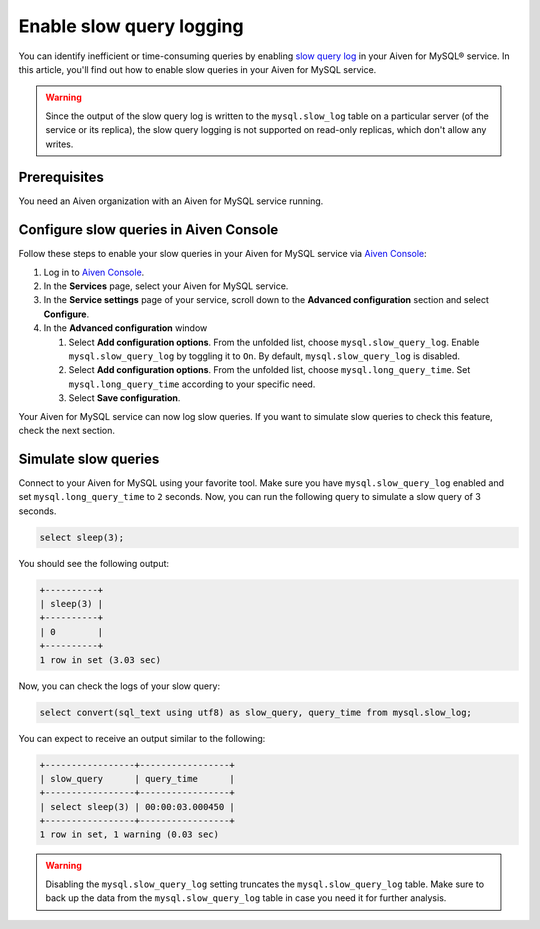Enable slow query logging
=========================

You can identify inefficient or time-consuming queries by enabling `slow query log <https://dev.mysql.com/doc/refman/5.7/en/slow-query-log.html>`_ in your Aiven for MySQL® service. In this article, you'll find out how to enable slow queries in your Aiven for MySQL service.

.. warning::

    Since the output of the slow query log is written to the ``mysql.slow_log`` table on a particular server (of the service or its replica), the slow query logging is not supported on read-only replicas, which don't allow any writes.



Prerequisites
-------------

You need an Aiven organization with an Aiven for MySQL service running.

Configure slow queries in Aiven Console
---------------------------------------


Follow these steps to enable your slow queries in your Aiven for MySQL service via `Aiven Console <https://console.aiven.io/>`_:

1. Log in to `Aiven Console <https://console.aiven.io/>`_.
2. In the **Services** page, select your Aiven for MySQL service.
3. In the **Service settings** page of your service, scroll down to the **Advanced configuration** section and select **Configure**.
4. In the **Advanced configuration** window

   1. Select **Add configuration options**. From the unfolded list, choose ``mysql.slow_query_log``. Enable ``mysql.slow_query_log`` by toggling it to ``On``. By default, ``mysql.slow_query_log`` is disabled.
   2. Select **Add configuration options**. From the unfolded list, choose ``mysql.long_query_time``. Set ``mysql.long_query_time`` according to your specific need.
   3. Select **Save configuration**.

Your Aiven for MySQL service can now log slow queries. If you want to simulate slow queries to check this feature, check the next section.


Simulate slow queries
---------------------

Connect to your Aiven for MySQL using your favorite tool. Make sure you have ``mysql.slow_query_log`` enabled and set ``mysql.long_query_time`` to ``2`` seconds. Now, you can run the following query to simulate a slow query of 3 seconds.

.. code-block:: shell

    select sleep(3);

You should see the following output:

.. code-block:: shell

    +----------+
    | sleep(3) |
    +----------+
    | 0        |
    +----------+
    1 row in set (3.03 sec)

Now, you can check the logs of your slow query:

.. code-block:: shell

    select convert(sql_text using utf8) as slow_query, query_time from mysql.slow_log;

You can expect to receive an output similar to the following:

.. code-block:: shell

    +-----------------+-----------------+
    | slow_query      | query_time      |
    +-----------------+-----------------+
    | select sleep(3) | 00:00:03.000450 |
    +-----------------+-----------------+
    1 row in set, 1 warning (0.03 sec)

.. warning::

   Disabling the ``mysql.slow_query_log`` setting truncates the ``mysql.slow_query_log`` table. Make sure to back up the data from the ``mysql.slow_query_log`` table in case you need it for further analysis.
